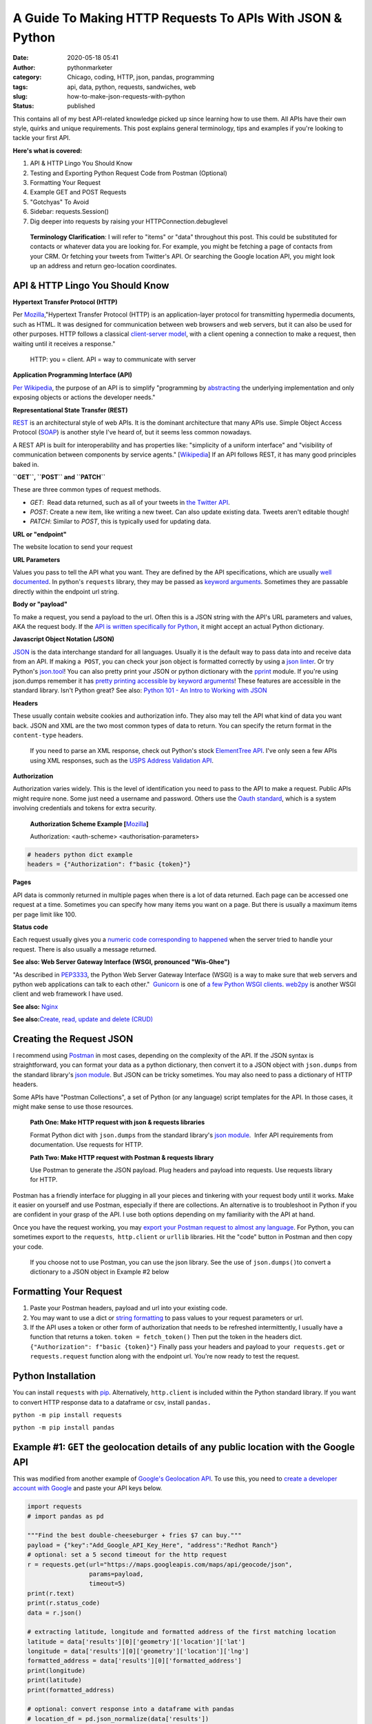 A Guide To Making HTTP Requests To APIs With JSON & Python
##########################################################
:date: 2020-05-18 05:41
:author: pythonmarketer
:category: Chicago, coding, HTTP, json, pandas, programming
:tags: api, data, python, requests, sandwiches, web
:slug: how-to-make-json-requests-with-python
:status: published

This contains all of my best API-related knowledge picked up since learning how to use them. All APIs have their own style, quirks and unique requirements. This post explains general terminology, tips and examples if you're looking to tackle your first API.

**Here's what is covered:**

#. API & HTTP Lingo You Should Know
#. Testing and Exporting Python Request Code from Postman (Optional)
#. Formatting Your Request
#. Example GET and POST Requests
#. "Gotchyas" To Avoid
#. Sidebar: requests.Session()
#. Dig deeper into requests by raising your HTTPConnection.debuglevel

..

   **Terminology Clarification**: I will refer to "items" or "data" throughout this post. This could be substituted for contacts or whatever data you are looking for. For example, you might be fetching a page of contacts from your CRM. Or fetching your tweets from Twitter's API. Or searching the Google location API, you might look up an address and return geo-location coordinates.

API & HTTP Lingo You Should Know
--------------------------------

**Hypertext Transfer Protocol (HTTP)**

Per `Mozilla <https://developer.mozilla.org/en-US/docs/Web/HTTP>`__,"Hypertext Transfer Protocol (HTTP) is an application-layer protocol for transmitting hypermedia documents, such as HTML. It was designed for communication between web browsers and web servers, but it can also be used for other purposes. HTTP follows a classical `client-server model <https://en.wikipedia.org/wiki/Client%E2%80%93server_model>`__, with a client opening a connection to make a request, then waiting until it receives a response."

   HTTP: you = client. API = way to communicate with server

**Application Programming Interface (API)**

`Per Wikipedia <https://en.wikipedia.org/wiki/Application_programming_interface>`__, the purpose of an API is to simplify "programming by `abstracting <https://en.wikipedia.org/wiki/Abstraction_(software_engineering)>`__ the underlying implementation and only exposing objects or actions the developer needs."

**Representational State Transfer (REST)**

`REST <https://en.wikipedia.org/wiki/Representational_state_transfer>`__ is an architectural style of web APIs. It is the dominant architecture that many APIs use. Simple Object Access Protocol (`SOAP <https://smartbear.com/blog/test-and-monitor/soap-vs-rest-whats-the-difference/>`__) is another style I've heard of, but it seems less common nowadays.

A REST API is built for interoperability and has properties like: "simplicity of a uniform interface" and "visibility of communication between components by service agents." [`Wikipedia <https://en.wikipedia.org/wiki/Representational_state_transfer>`__] If an API follows REST, it has many good principles baked in.

**``GET``, ``POST`` and ``PATCH``**

These are three common types of request methods.

-  `GET`:  Read data returned, such as all of your tweets in `the Twitter API <https://developer.twitter.com/en/docs>`__.
-  `POST`: Create a new item, like writing a new tweet. Can also update existing data. Tweets aren't editable though!
-  `PATCH`: Similar to `POST`, this is typically used for updating data.

**URL or "endpoint"**

The website location to send your request

**URL Parameters**

Values you pass to tell the API what you want. They are defined by the API specifications, which are usually `well documented <https://developers.activecampaign.com/reference>`__. In python's ``requests`` library, they may be passed as `keyword arguments <https://treyhunner.com/2018/04/keyword-arguments-in-python/>`__. Sometimes they are passable directly within the endpoint url string.

**Body or "payload"**

To make a request, you send a payload to the url. Often this is a JSON string with the API's URL parameters and values, AKA the request body. If the `API is written specifically for Python <https://jira.readthedocs.io/>`__, it might accept an actual Python dictionary.

**Javascript Object Notation (JSON)**

`JSON <https://www.youtube.com/watch?v=KnAyziNnuI0>`__ is the data interchange standard for all languages. Usually it is the default way to pass data into and receive data from an API. If making a  ``POST``, you can check your json object is formatted correctly by using a `json linter <https://jslint.com/>`__. Or try Python's `json.tool <https://docs.python.org/3/library/json.html#module-json.tool>`__! You can also pretty print your JSON or python dictionary with the `pprint <https://docs.python.org/3/library/pprint.html>`__ module. If you're using json.dumps remember it has `pretty printing accessible by keyword arguments <https://docs.python.org/3/library/json.html>`__! These features are accessible in the standard library. Isn't Python great? See also: `Python 101 - An Intro to Working with JSON <https://www.blog.pythonlibrary.org/2020/09/15/python-101-an-intro-to-working-with-json/>`__

**Headers**

These usually contain website cookies and authorization info. They also may tell the API what kind of data you want back. JSON and XML are the two most common types of data to return. You can specify the return format in the ``content-type`` headers.

   If you need to parse an XML response, check out Python's stock `ElementTree API <https://docs.python.org/3.8/library/xml.etree.elementtree.html>`__. I've only seen a few APIs using XML responses, such as the `USPS Address Validation API <https://www.usps.com/business/web-tools-apis/>`__.

**Authorization**

Authorization varies widely. This is the level of identification you need to pass to the API to make a request. Public APIs might require none. Some just need a username and password. Others use the `Oauth standard <https://en.wikipedia.org/wiki/OAuth>`__, which is a system involving credentials and tokens for extra security. 

   **Authorization Scheme Example [**\ `Mozilla <https://developer.mozilla.org/en-US/docs/Web/HTTP/Headers/Authorization>`__\ **]**

   Authorization: <auth-scheme> <authorisation-parameters>

.. code-block:: python

   # headers python dict example
   headers = {"Authorization": f"basic {token}"}

**Pages**

API data is commonly returned in multiple pages when there is a lot of data returned. Each page can be accessed one request at a time. Sometimes you can specify how many items you want on a page. But there is usually a maximum items per page limit like 100.

**Status code**

Each request usually gives you a `numeric code corresponding to happened <https://en.wikipedia.org/wiki/List_of_HTTP_status_codes>`__ when the server tried to handle your request. There is also usually a message returned.

**See also: Web Server Gateway Interface (WSGI, pronounced "Wis-Ghee")**

"As described in `PEP3333 <https://www.python.org/dev/peps/pep-3333/>`__, the Python Web Server Gateway Interface (WSGI) is a way to make sure that web servers and python web applications can talk to each other."  `Gunicorn <https://docs.gunicorn.org/en/latest/install.html>`__ is one of `a few Python WSGI clients <https://flask.palletsprojects.com/en/1.1.x/deploying/wsgi-standalone/#uwsgi>`__. `web2py <https://pythonmarketer.wordpress.com/2016/04/30/useful-links-for-web2py-beginners/>`__ is another WSGI client and web framework I have used.

**See also:** `Nginx <https://en.wikipedia.org/wiki/Nginx>`__

**See also:**\ `Create, read, update and delete (CRUD) <https://en.wikipedia.org/wiki/Create,_read,_update_and_delete>`__

Creating the Request JSON
-------------------------

I recommend using `Postman <https://www.postman.com/>`__ in most cases, depending on the complexity of the API. If the JSON syntax is straightforward, you can format your data as a python dictionary, then convert it to a JSON object with ``json.dumps`` from the standard library's `json module <https://docs.python.org/3/library/json.html#json.dumps>`__. But JSON can be tricky sometimes. You may also need to pass a dictionary of HTTP headers.

Some APIs have "Postman Collections", a set of Python (or any language) script templates for the API. In those cases, it might make sense to use those resources.

   **Path One: Make HTTP request with json & requests libraries**

   Format Python dict with ``json.dumps`` from the standard library's `json module <https://docs.python.org/3/library/json.html#json.loads>`__.  Infer API requirements from documentation. Use requests for HTTP.

   **Path Two: Make HTTP request with Postman & requests library**

   Use Postman to generate the JSON payload. Plug headers and payload into requests. Use requests library for HTTP.

Postman has a friendly interface for plugging in all your pieces and tinkering with your request body until it works. Make it easier on yourself and use Postman, especially if there are collections. An alternative is to troubleshoot in Python if you are confident in your grasp of the API. I use both options depending on my familiarity with the API at hand.

Once you have the request working, you may `export your Postman request to almost any language <https://learning.postman.com/docs/postman/sending-api-requests/generate-code-snippets/>`__. For Python, you can sometimes export to the ``requests``,  ``http.client`` or ``urllib`` libraries. Hit the "code" button in Postman and then copy your code.

   If you choose not to use Postman, you can use the json library. See the use of ``json.dumps()``\ to convert a dictionary to a JSON object in Example #2 below

Formatting Your Request
-----------------------

#. Paste your Postman headers, payload and url into your existing code.
#. You may want to use a dict or `string formatting <https://www.blog.pythonlibrary.org/2020/04/07/python-101-working-with-strings/>`__ to pass values to your request parameters or url.
#. If the API uses a token or other form of authorization that needs to be refreshed intermittently, I usually have a function that returns a token. ``token = fetch_token()`` Then put the token in the headers dict.  ``{"Authorization": f"basic {token}"}`` Finally pass your headers and payload to your  ``requests.get`` or ``requests.request`` function along with the endpoint url. You're now ready to test the request.

Python Installation
-------------------

You can install ``requests`` with `pip <https://pythonmarketer.wordpress.com/2018/01/20/how-to-python-pip-install-new-libraries/>`__. Alternatively, ``http.client`` is included within the Python standard library. If you want to convert HTTP response data to a dataframe or csv, install ``pandas.``

``python -m pip install requests``

``python -m pip install pandas``

Example #1: ``GET`` the geolocation details of any public location with the Google API
--------------------------------------------------------------------------------------

This was modified from another example of `Google's Geolocation API <https://www.geeksforgeeks.org/get-post-requests-using-python/>`__. To use this, you need to `create a developer account with Google <https://developers.google.com/maps/documentation/geolocation/intro>`__ and paste your API keys below.

.. code-block:: python

   import requests
   # import pandas as pd

   """Find the best double-cheeseburger + fries $7 can buy."""
   payload = {"key":"Add_Google_API_Key_Here", "address":"Redhot Ranch"}
   # optional: set a 5 second timeout for the http request
   r = requests.get(url="https://maps.googleapis.com/maps/api/geocode/json", 
                    params=payload,
                    timeout=5)
   print(r.text)
   print(r.status_code)
   data = r.json()

   # extracting latitude, longitude and formatted address of the first matching location
   latitude = data['results'][0]['geometry']['location']['lat']
   longitude = data['results'][0]['geometry']['location']['lng']
   formatted_address = data['results'][0]['formatted_address']
   print(longitude)
   print(latitude)
   print(formatted_address)

   # optional: convert response into a dataframe with pandas 
   # location_df = pd.json_normalize(data['results'])
   # location_df.to_csv('Locations.csv')

**Above you can see:**

-  ``requests`` makes it easy to see the server's text response also with ``response.text``
-  ``requests`` also makes JSON encoding easy with ``response.json()``
-  I like to use ``pd.json_normalize()`` to convert the response object to a dataframe.

Example #2: Encode a Python dictionary to json string and ``POST`` to a hypothetical API
----------------------------------------------------------------------------------------

#. Create a simple dictionary with request body data and pretty inspect it with pprint.
#. Convert it to encoded json string with ``json.dumps`` from the standard library's `json module <https://docs.python.org/3/library/json.html#json.loads>`__.
#. ``POST`` the encoded JSON to the endpoint url with requests.

.. code-block:: python

   import pprint
   import json
   import requests

   def convert_dict_to_json_object():
       """Create request body with fictional contact details."""
       payload = {
           "first_name":"P",
           "last_name":"Sherman",
           "address":"42 Wallaby Way",
           "address_2":"",
           "city":"Sydney",
           "state":"NSW",
           "country":"AU",
           "zip":"2000"
           }
       pprint.pprint(payload)
       json_str = json.dumps(payload, ensure_ascii=True)
       # encode json str to utf-8
       return json_str.encode("utf-8")

   def create_new_contact(json_str):
       """This is a fictional API request. 
       Passing a json object to requests.
       Decoding server response with response.json(), 
       Returning a contact id by calling the data's keys.
       """
       headers = {
           "Authorization": f"Bearer {token}",
           "Content-Type": "application/json",
           "cache-control": "no-cache",
           "Postman-Token": f"{postman_token}"
           }
       r = requests.request(method="POST", 
                            url="https://SomeSoftwareAPI.com/contacts/", 
                            data=json_str, 
                            headers=headers)
       data = r.json()
       print(data.keys())
       contact_id = data['contact_id'] # call dict keys to get their values
       return contact_id

   json_str = convert_dict_to_json_object()
   contact_id = create_new_contact(json_str)

..

   **requests.request keyword argument alternatives for passing data**

   **params** – (optional) Dictionary, list of tuples or bytes to send in the query string for the Request.

   **data** – (optional) Dictionary, list of tuples, bytes, or file-like object to send in the body of the Request

   **json** – (optional) A JSON serializable Python object to send in the body of the Request

   **[**\ `requests API documentation <https://2.python-requests.org/en/master/api/>`__\ **]**

**"Gotchyas" To Avoid**

-  `Status codes <https://en.wikipedia.org/wiki/List_of_HTTP_status_codes>`__ are your friend. They offer a hint at why your request is not working. If you see 200 or 201, that's a good sign. They're usually helpful, but sometimes they can be misleading.
-  Ensure you are defining the correct content-type. I had an experience where Postman defined two conflicting ``content-type`` headers and it `caused my request to fail <https://github.com/postmanlabs/postman-code-generators/issues/215>`__. The server's error message indicated the problem was in my JSON, so it took me a while to figure out the headers were the problem.
-  Sometimes it makes a difference if your url has ``http://`` vs. ``https://`` in it. Usually ``https://`` is preferred.\ ** **

**Sidebar:**\ `requests.Session() <https://requests.readthedocs.io/en/master/user/advanced/>`__

You might be able to improve performance by using a requests `"session" object <https://requests.readthedocs.io/en/master/user/advanced/>`__.

.. code-block:: python

   """a session adds a "keep-alive" header to your HTTP connection.
   It can be used to store cookies across requests.
   """
   import requests
   s = requests.Session()
   for page in range(0, 2):
       url = f"https://SomeSoftwareAPI.com/contacts/{str(page)}"
       r = s.get(url)
       print(r.text)

**Dig deeper into requests by raising your HTTPConnection.debuglevel**

**HTTPResponse.debuglevel:** A debugging hook. If `debuglevel <https://docs.python.org/3/library/http.client.html#http.client.HTTPResponse.debuglevel>`__ is greater than zero, messages will be printed to stdout as the response is read and parsed.
See also: `http.client Python Docs <https://docs.python.org/3/library/http.client.html#http.client.HTTPResponse.debuglevel>`__

.. code-block:: python

   from http.client import HTTPConnection
   import requests
   HTTPConnection.debuglevel = 1
   payload = {"key":"Add_Google_API_Key_Here", "address":"90 Miles"}
   url = "https://maps.googleapis.com/maps/api/geocode/json"
   r = requests.get(url=url, params=payload, timeout=5)
   print(r.text)

**Conclusion**

I remember APIs seemed mysterious and daunting before I had used them. But like all things, they can be conquered with knowledge, understanding and tenacity to keep trying until you figure it out. Good luck!

**Requests Documentation**

`requests.request() API documentation <https://requests.readthedocs.io/en/master/api/>`__

`requests.get() API documentation <https://2.python-requests.org/en/master/api/#requests.get>`__

`requests.post() API documentation <https://2.python-requests.org/en/master/api/#requests.post>`__

**Supplementary Reading**

`Google's HTTP Timing Explanation <https://developers.google.com/web/tools/chrome-devtools/network/reference#timing-explanation>`__

`List of Interesting "Unofficial" APIs <https://github.com/Rolstenhouse/unofficial-apis>`__

`Proxy servers <https://en.wikipedia.org/wiki/Proxy_server>`__

`Making 1 million requests with python-aiohttp <https://pawelmhm.github.io/asyncio/python/aiohttp/2016/04/22/asyncio-aiohttp.html>`__
